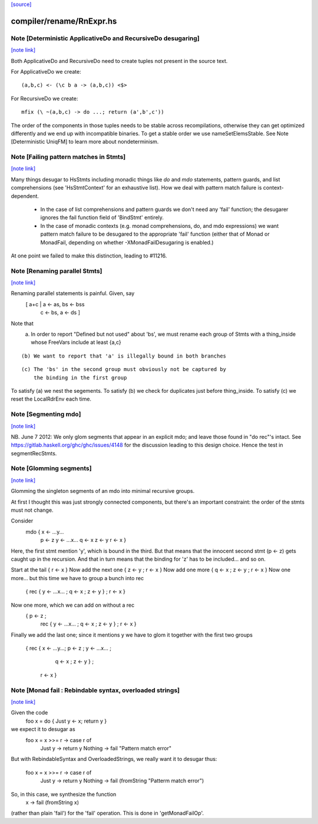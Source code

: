 `[source] <https://gitlab.haskell.org/ghc/ghc/tree/master/compiler/rename/RnExpr.hs>`_

compiler/rename/RnExpr.hs
=========================


Note [Deterministic ApplicativeDo and RecursiveDo desugaring]
~~~~~~~~~~~~~~~~~~~~~~~~~~~~~~~~~~~~~~~~~~~~~~~~~~~~~~~~~~~~~

`[note link] <https://gitlab.haskell.org/ghc/ghc/tree/master/compiler/rename/RnExpr.hs#L660>`__

Both ApplicativeDo and RecursiveDo need to create tuples not
present in the source text.

For ApplicativeDo we create:

::

  (a,b,c) <- (\c b a -> (a,b,c)) <$>

For RecursiveDo we create:

::

  mfix (\ ~(a,b,c) -> do ...; return (a',b',c'))

The order of the components in those tuples needs to be stable
across recompilations, otherwise they can get optimized differently
and we end up with incompatible binaries.
To get a stable order we use nameSetElemsStable.
See Note [Deterministic UniqFM] to learn more about nondeterminism.



Note [Failing pattern matches in Stmts]
~~~~~~~~~~~~~~~~~~~~~~~~~~~~~~~~~~~~~~~

`[note link] <https://gitlab.haskell.org/ghc/ghc/tree/master/compiler/rename/RnExpr.hs#L791>`__

Many things desugar to HsStmts including monadic things like `do` and `mdo`
statements, pattern guards, and list comprehensions (see 'HsStmtContext' for an
exhaustive list). How we deal with pattern match failure is context-dependent.

 * In the case of list comprehensions and pattern guards we don't need any 'fail'
   function; the desugarer ignores the fail function field of 'BindStmt' entirely.
 * In the case of monadic contexts (e.g. monad comprehensions, do, and mdo
   expressions) we want pattern match failure to be desugared to the appropriate
   'fail' function (either that of Monad or MonadFail, depending on whether
   -XMonadFailDesugaring is enabled.)

At one point we failed to make this distinction, leading to #11216.



Note [Renaming parallel Stmts]
~~~~~~~~~~~~~~~~~~~~~~~~~~~~~~

`[note link] <https://gitlab.haskell.org/ghc/ghc/tree/master/compiler/rename/RnExpr.hs#L1026>`__

Renaming parallel statements is painful.  Given, say
     [ a+c | a <- as, bs <- bss
           | c <- bs, a <- ds ]
Note that
  (a) In order to report "Defined but not used" about 'bs', we must
      rename each group of Stmts with a thing_inside whose FreeVars
      include at least {a,c}

::

  (b) We want to report that 'a' is illegally bound in both branches

::

  (c) The 'bs' in the second group must obviously not be captured by
      the binding in the first group

To satisfy (a) we nest the segements.
To satisfy (b) we check for duplicates just before thing_inside.
To satisfy (c) we reset the LocalRdrEnv each time.



Note [Segmenting mdo]
~~~~~~~~~~~~~~~~~~~~~

`[note link] <https://gitlab.haskell.org/ghc/ghc/tree/master/compiler/rename/RnExpr.hs#L1304>`__

NB. June 7 2012: We only glom segments that appear in an explicit mdo;
and leave those found in "do rec"'s intact.  See
https://gitlab.haskell.org/ghc/ghc/issues/4148 for the discussion
leading to this design choice.  Hence the test in segmentRecStmts.



Note [Glomming segments]
~~~~~~~~~~~~~~~~~~~~~~~~

`[note link] <https://gitlab.haskell.org/ghc/ghc/tree/master/compiler/rename/RnExpr.hs#L1311>`__

Glomming the singleton segments of an mdo into minimal recursive groups.

At first I thought this was just strongly connected components, but
there's an important constraint: the order of the stmts must not change.

Consider
     mdo { x <- ...y...
           p <- z
           y <- ...x...
           q <- x
           z <- y
           r <- x }

Here, the first stmt mention 'y', which is bound in the third.
But that means that the innocent second stmt (p <- z) gets caught
up in the recursion.  And that in turn means that the binding for
'z' has to be included... and so on.

Start at the tail { r <- x }
Now add the next one { z <- y ; r <- x }
Now add one more     { q <- x ; z <- y ; r <- x }
Now one more... but this time we have to group a bunch into rec
     { rec { y <- ...x... ; q <- x ; z <- y } ; r <- x }
Now one more, which we can add on without a rec
     { p <- z ;
       rec { y <- ...x... ; q <- x ; z <- y } ;
       r <- x }
Finally we add the last one; since it mentions y we have to
glom it together with the first two groups
     { rec { x <- ...y...; p <- z ; y <- ...x... ;
             q <- x ; z <- y } ;
       r <- x }



Note [Monad fail : Rebindable syntax, overloaded strings]
~~~~~~~~~~~~~~~~~~~~~~~~~~~~~~~~~~~~~~~~~~~~~~~~~~~~~~~~~

`[note link] <https://gitlab.haskell.org/ghc/ghc/tree/master/compiler/rename/RnExpr.hs#L2119>`__

Given the code
  foo x = do { Just y <- x; return y }

we expect it to desugar as
  foo x = x >>= \r -> case r of
                        Just y  -> return y
                        Nothing -> fail "Pattern match error"

But with RebindableSyntax and OverloadedStrings, we really want
it to desugar thus:
  foo x = x >>= \r -> case r of
                        Just y  -> return y
                        Nothing -> fail (fromString "Patterm match error")

So, in this case, we synthesize the function
  \x -> fail (fromString x)

(rather than plain 'fail') for the 'fail' operation. This is done in
'getMonadFailOp'.

